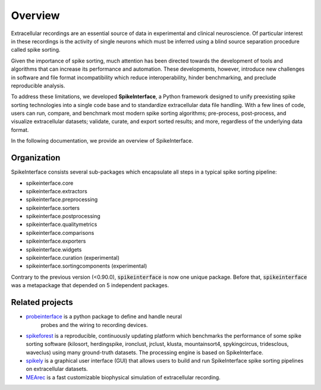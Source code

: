 Overview
========

Extracellular recordings are an essential source of data in experimental and clinical neuroscience.
Of particular interest in these recordings is the activity of single neurons which must be inferred
using a blind source separation procedure called spike sorting.

Given the importance of spike sorting, much attention has been directed towards the development of tools
and algorithms that can increase its performance and automation. These developments, however, introduce new challenges
in software and file format incompatibility which reduce interoperability, hinder benchmarking, and preclude reproducible analysis.

To address these limitations, we developed **SpikeInterface**, a Python framework designed to unify preexisting spike sorting technologies
into a single code base and to standardize extracellular data file handling. With a few lines of code, users can run, compare, and benchmark
most modern spike sorting algorithms; pre-process, post-process, and visualize extracellular datasets; validate, curate, and export sorted results;
and more, regardless of the underlying data format.

In the following documentation, we provide an overview of SpikeInterface.


Organization
------------

SpikeInterface consists several sub-packages which encapsulate all steps in a typical spike sorting pipeline:

- spikeinterface.core
- spikeinterface.extractors
- spikeinterface.preprocessing
- spikeinterface.sorters
- spikeinterface.postprocessing
- spikeinterface.qualitymetrics
- spikeinterface.comparisons
- spikeinterface.exporters
- spikeinterface.widgets
- spikeinterface.curation (experimental)
- spikeinterface.sortingcomponents (experimental)



.. image:: images/overview.png
  :scale: 100 %
  :align: center

Contrary to the previous version (<0.90.0), :code:`spikeinterface` is now one unique package.
Before that, :code:`spikeinterface` was a metapackage that depended on 5 independent packages.



Related projects
----------------

- `probeinterface <https://github.com/SpikeInterface/probeinterface>`_ is a python package to define and handle neural
   probes and the wiring to recording devices.
- `spikeforest <https://spikeforest.flatironinstitute.org>`_ is a reproducible, continuously updating platform which
  benchmarks the performance of some spike sorting software (kilosort, herdingspike, ironclust, jrclust, klusta,
  mountainsort4, spykingcircus, tridesclous, waveclus) using many ground-truth datasets. The processing engine is based
  on SpikeInterface.
- `spikely <https://github.com/SpikeInterface/spikely>`_ is a graphical user interface (GUI) that allows users to build
  and run SpikeInterface spike sorting pipelines on extracellular datasets.
- `MEArec <https://mearec.readthedocs.io>`_ is a fast customizable biophysical simulation of extracellular recording.
